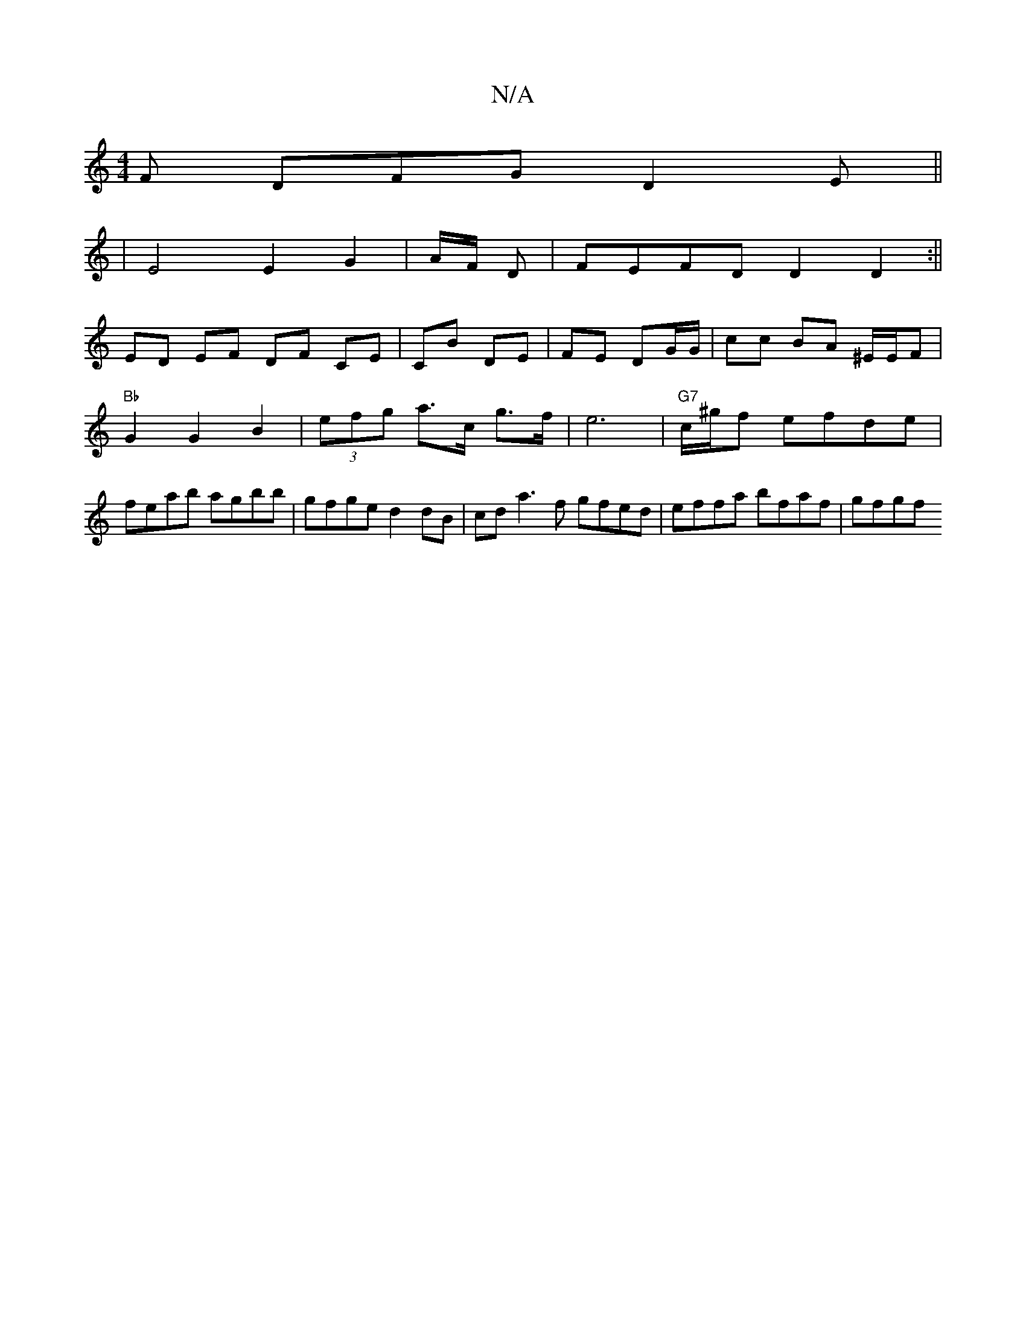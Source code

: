 X:1
T:N/A
M:4/4
R:N/A
K:Cmajor
F DFG D2 E ||
|E4 E2G2 | A/2F/2 D |FEFD D2D2:||
ED EF DF CE|CB DE | FE DG/G/ | cc BA ^E/2E/2F | "Bb" G2 G2 B2 | (3efg a>c g>f | e6 |"G7"c/^g/f efde | feab agbb | gfge d2 dB | cda3f gfed|effa bfaf|gfgf